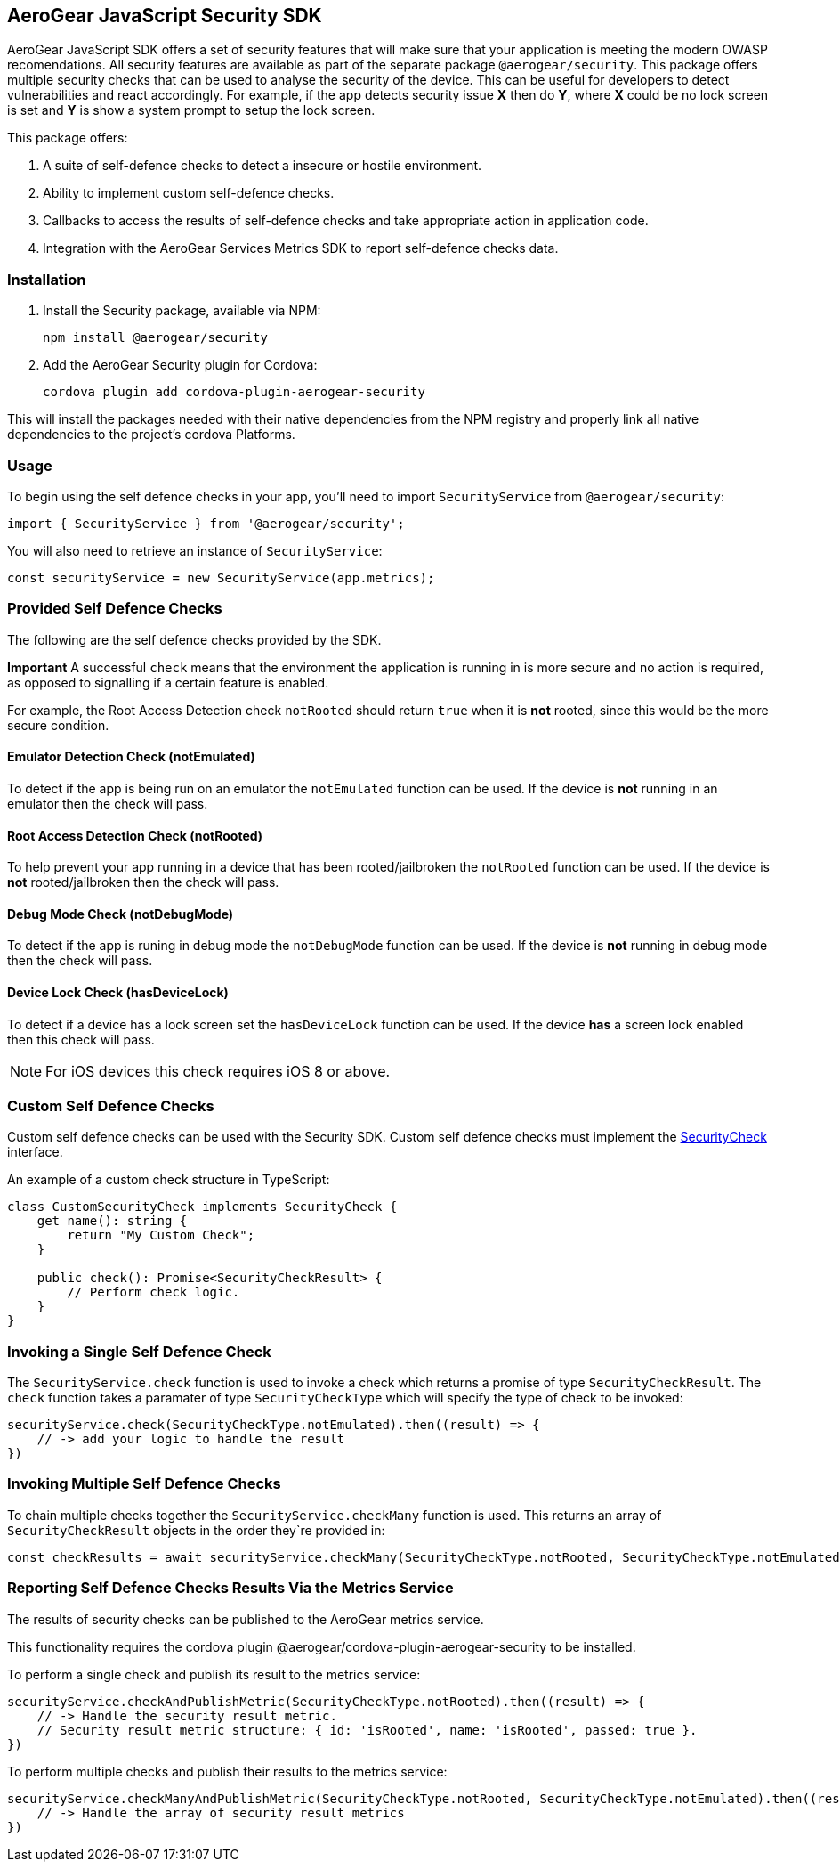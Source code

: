 == AeroGear JavaScript Security SDK

AeroGear JavaScript SDK offers a set of security features that will make sure that your application is meeting the modern OWASP recomendations. All security features are available as part of the separate package `@aerogear/security`. This package offers multiple security checks that can be used to analyse the security of the device. This can be useful for developers to detect vulnerabilities and react accordingly. For example, if the app detects security issue *X* then do *Y*, where *X* could be no lock screen is set and *Y* is show a system prompt to setup the lock screen.

This package offers:

1. A suite of self-defence checks to detect a insecure or hostile environment.
2. Ability to implement custom self-defence checks.
3. Callbacks to access the results of self-defence checks and take appropriate action in application code.
4. Integration with the AeroGear Services Metrics SDK to report self-defence checks data.

=== Installation

1. Install the Security package, available via NPM:
+
----
npm install @aerogear/security
----

2. Add the AeroGear Security plugin for Cordova:
+
----
cordova plugin add cordova-plugin-aerogear-security
----

This will install the packages needed with their native dependencies from the NPM registry and properly link all native dependencies to the project's cordova Platforms.

=== Usage

To begin using the self defence checks in your app, you'll need to import `SecurityService` from `@aerogear/security`:

[source,javascript]
----
import { SecurityService } from '@aerogear/security';
----

You will also need to retrieve an instance of `SecurityService`:

[source,javascript]
----
const securityService = new SecurityService(app.metrics);
----

=== Provided Self Defence Checks

The following are the self defence checks provided by the SDK.

*Important* A successful `check` means that the environment the application is running in is more secure and no action is required, as opposed to signalling if a certain feature is enabled.

For example, the Root Access Detection check `notRooted` should return `true` when it is *not* rooted, since this would be the more secure condition.

==== Emulator Detection Check (notEmulated)

To detect if the app is being run on an emulator the `notEmulated` function can be used. If the device is *not* running in an emulator then the check will pass.

==== Root Access Detection Check (notRooted)

To help prevent your app running in a device that has been rooted/jailbroken the `notRooted` function can be used. If the device is *not* rooted/jailbroken then the check will pass.

==== Debug Mode Check (notDebugMode)

To detect if the app is runing in debug mode the `notDebugMode` function can be used. If the device is *not* running in debug mode then the check will pass.

==== Device Lock Check (hasDeviceLock)

To detect if a device has a lock screen set the `hasDeviceLock` function can be used. If the device *has* a screen lock enabled then this check will pass.

NOTE: For iOS devices this check requires iOS 8 or above.

=== Custom Self Defence Checks

Custom self defence checks can be used with the Security SDK. Custom self defence checks must implement the link:https://github.com/aerogear/aerogear-js-sdk/blob/master/packages/security/src/deviceTrust/SecurityCheck.ts[SecurityCheck] interface.

An example of a custom check structure in TypeScript:

[source,typescript]
----
class CustomSecurityCheck implements SecurityCheck {
    get name(): string {
        return "My Custom Check";
    }

    public check(): Promise<SecurityCheckResult> {
        // Perform check logic.
    }
}
----

=== Invoking a Single Self Defence Check

The `SecurityService.check` function is used to invoke a check which returns a promise of type `SecurityCheckResult`. The `check` function takes a paramater of type `SecurityCheckType` which will specify the type of check to be invoked:

[source,javascript]
----
securityService.check(SecurityCheckType.notEmulated).then((result) => {
    // -> add your logic to handle the result
})
----

=== Invoking Multiple Self Defence Checks

To chain multiple checks together the `SecurityService.checkMany` function is used. This returns an array of `SecurityCheckResult` objects in the order they`re provided in:

[source,javascript]
----
const checkResults = await securityService.checkMany(SecurityCheckType.notRooted, SecurityCheckType.notEmulated);
----

=== Reporting Self Defence Checks Results Via the Metrics Service

The results of security checks can be published to the AeroGear metrics service.

This functionality requires the cordova plugin @aerogear/cordova-plugin-aerogear-security to be installed.

To perform a single check and publish its result to the metrics service:

[source,javascript]
----
securityService.checkAndPublishMetric(SecurityCheckType.notRooted).then((result) => {
    // -> Handle the security result metric.
    // Security result metric structure: { id: 'isRooted', name: 'isRooted', passed: true }.
})
----

To perform multiple checks and publish their results to the metrics service:

[source,javascript]
----
securityService.checkManyAndPublishMetric(SecurityCheckType.notRooted, SecurityCheckType.notEmulated).then((result) => {
    // -> Handle the array of security result metrics
})
----
